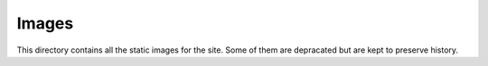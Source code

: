 

Images
======

This directory contains all the static images for the site. Some of them are depracated but are kept
to preserve history.

